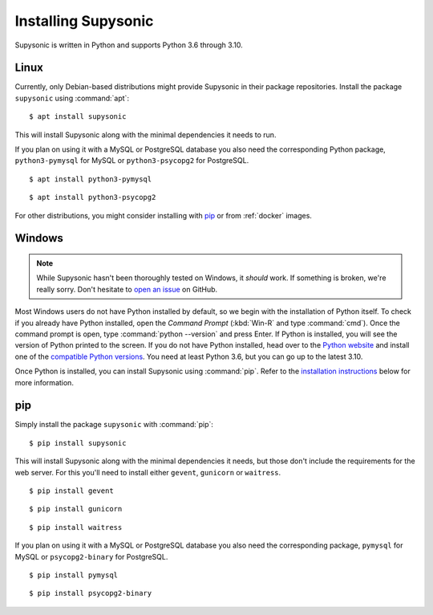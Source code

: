 Installing Supysonic
====================

Supysonic is written in Python and supports Python 3.6 through 3.10.

Linux
-----

Currently, only Debian-based distributions might provide Supysonic in their
package repositories. Install the package ``supysonic`` using :command:`apt`::

   $ apt install supysonic

This will install Supysonic along with the minimal dependencies it needs to
run.

If you plan on using it with a MySQL or PostgreSQL database you also need the
corresponding Python package, ``python3-pymysql`` for MySQL or
``python3-psycopg2`` for PostgreSQL.

::

   $ apt install python3-pymysql

::

   $ apt install python3-psycopg2

For other distributions, you might consider installing  with `pip`_ or from
:ref:`docker` images.

Windows
-------

.. note::
   While Supysonic hasn't been thoroughly tested on Windows, it *should* work.
   If something is broken, we're really sorry. Don't hesitate to `open an
   issue`__ on GitHub.

   __ https://github.com/spl0k/supysonic/issues

Most Windows users do not have Python installed by default, so we begin with
the installation of Python itself.  To check if you already have Python
installed, open the *Command Prompt* (:kbd:`Win-R` and type :command:`cmd`).
Once the command prompt is open, type :command:`python --version` and press
Enter.  If Python is installed, you will see the version of Python printed to
the screen.  If you do not have Python installed, head over to the `Python
website`__ and install one of the `compatible Python versions`__. You need at
least Python 3.6, but you can go up to the latest 3.10.

Once Python is installed, you can install Supysonic using :command:`pip`. Refer
to the `installation instructions <pip_>`_ below for more information.

__ https://www.python.org/
__ https://www.python.org/downloads/windows/


.. _pip:

pip
---

Simply install the package ``supysonic`` with :command:`pip`::

   $ pip install supysonic

This will install Supysonic along with the minimal dependencies it needs, but
those don't include the requirements for the web server. For this you'll need
to install either ``gevent``, ``gunicorn`` or ``waitress``.

::

   $ pip install gevent

::

   $ pip install gunicorn

::

   $ pip install waitress

If you plan on using it with a MySQL or PostgreSQL database you also need the
corresponding package, ``pymysql`` for MySQL or ``psycopg2-binary`` for
PostgreSQL.

::

   $ pip install pymysql

::

   $ pip install psycopg2-binary
